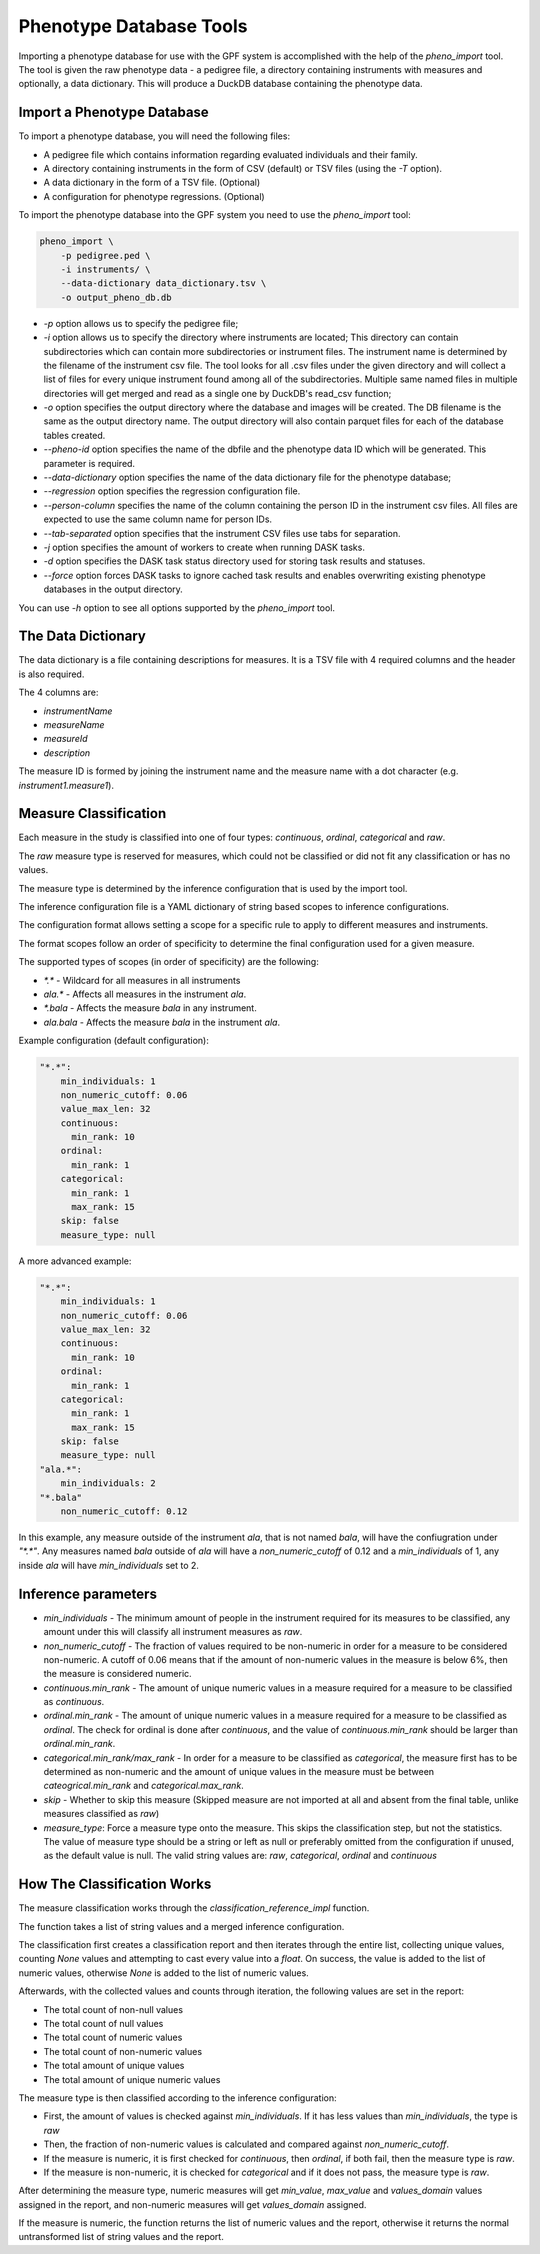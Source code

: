 Phenotype Database Tools
========================

Importing a phenotype database for use with the GPF system is accomplished with the help of the `pheno_import` tool.
The tool is given the raw phenotype data - a pedigree file, a directory containing instruments with measures and optionally, a data dictionary.
This will produce a DuckDB database containing the phenotype data.

Import a Phenotype Database
###########################

To import a phenotype database, you will need the following files:

* A pedigree file which contains information regarding evaluated individuals and their family.

* A directory containing instruments in the form of CSV (default) or TSV files (using the `-T` option).

* A data dictionary in the form of a TSV file. (Optional)

* A configuration for phenotype regressions. (Optional)

To import the phenotype database into the GPF system you need to use the
`pheno_import` tool:

.. code:: bash

    pheno_import \
        -p pedigree.ped \
        -i instruments/ \
        --data-dictionary data_dictionary.tsv \
        -o output_pheno_db.db

* `-p` option allows us to specify the pedigree file;

* `-i` option allows us to specify the directory where instruments
  are located; This directory can contain subdirectories which can contain
  more subdirectories or instrument files.
  The instrument name is determined by the filename of the instrument csv file.
  The tool looks for all .csv files under the given directory and will collect
  a list of files for every unique instrument found among all of the subdirectories.
  Multiple same named files in multiple directories will get merged and read as a single
  one by DuckDB's read_csv function;

* `-o` option specifies the output directory where the database and images will be created.
  The DB filename is the same as the output directory name. The output directory will also
  contain parquet files for each of the database tables created.

* `--pheno-id` option specifies the name of the dbfile and the phenotype data ID which will be generated.
  This parameter is required.

* `--data-dictionary` option specifies the name of the data dictionary file for the phenotype database;

* `--regression` option specifies the regression configuration file.
  
* `--person-column` specifies the name of the column containing the person ID in the instrument
  csv files. All files are expected to use the same column name for person IDs.

* `--tab-separated` option specifies that the instrument CSV files use tabs for separation.

* `-j` option specifies the amount of workers to create when running DASK tasks.

* `-d` option specifies the DASK task status directory used for storing task results and statuses.

* `--force` option forces DASK tasks to ignore cached task results and enables overwriting existing
  phenotype databases in the output directory.

You can use `-h` option to see all options supported by the `pheno_import`
tool.

The Data Dictionary
###################

The data dictionary is a file containing descriptions for measures.
It is a TSV file with 4 required columns and the header is also required.

The 4 columns are:

* `instrumentName`

* `measureName`

* `measureId`

* `description`

The measure ID is formed by joining the instrument name and the measure name
with a dot character (e.g. `instrument1.measure1`).

Measure Classification
######################

Each measure in the study is classified into one of four types: `continuous`, `ordinal`, `categorical` and `raw`.

The `raw` measure type is reserved for measures, which could not be classified or did not fit any classification or has no values.

The measure type is determined by the inference configuration that is used by the import tool.

The inference configuration file is a YAML dictionary of string based scopes to inference configurations.

The configuration format allows setting a scope for a specific rule to apply to different measures and instruments.

The format scopes follow an order of specificity to determine the final configuration used for a given measure.

The supported types of scopes (in order of specificity) are the following:

* `*.*` - Wildcard for all measures in all instruments
* `ala.*` - Affects all measures in the instrument `ala`.
* `*.bala` - Affects the measure `bala` in any instrument.
* `ala.bala` - Affects the measure `bala` in the instrument `ala`.

Example configuration (default configuration):


.. code:: yaml

    "*.*":
        min_individuals: 1
        non_numeric_cutoff: 0.06
        value_max_len: 32
        continuous:
          min_rank: 10
        ordinal:
          min_rank: 1
        categorical:
          min_rank: 1
          max_rank: 15
        skip: false
        measure_type: null


A more advanced example:


.. code:: yaml

    "*.*":
        min_individuals: 1
        non_numeric_cutoff: 0.06
        value_max_len: 32
        continuous:
          min_rank: 10
        ordinal:
          min_rank: 1
        categorical:
          min_rank: 1
          max_rank: 15
        skip: false
        measure_type: null
    "ala.*":
        min_individuals: 2
    "*.bala"
        non_numeric_cutoff: 0.12


In this example, any measure outside of the instrument `ala`, that is not named `bala`, will have
the confiugration under `"*.*"`.
Any measures named `bala` outside of `ala` will have a `non_numeric_cutoff` of 0.12 and
a `min_individuals` of 1, any inside `ala` will have `min_individuals` set to 2.

Inference parameters
####################

* `min_individuals` - The minimum amount of people in the instrument required for its measures to be classified,
  any amount under this will classify all instrument measures as `raw`.

* `non_numeric_cutoff` - The fraction of values required to be non-numeric in order for a measure to be considered non-numeric.
  A cutoff of 0.06 means that if the amount of non-numeric values in the measure is below 6%, then the measure is considered numeric.

* `continuous.min_rank` - The amount of unique numeric values in a measure required for a measure to be classified as `continuous`.

* `ordinal.min_rank` - The amount of unique numeric values in a measure required for a measure to be classified as `ordinal`. The
  check for ordinal is done after `continuous`, and the value of `continuous.min_rank` should be larger than `ordinal.min_rank`.

* `categorical.min_rank/max_rank` - In order for a measure to be classified as `categorical`,
  the measure first has to be determined as non-numeric and the amount of unique values
  in the measure must be between `cateogrical.min_rank` and `categorical.max_rank`.

* `skip` - Whether to skip this measure (Skipped measure are not imported at all and absent from the final table,
  unlike measures classified as `raw`)

* `measure_type`: Force a measure type onto the measure. This skips the classification step, but not the statistics.
  The value of measure type should be a string or left as null or preferably omitted from the configuration if unused,
  as the default value is null. The valid string values are: `raw`, `categorical`, `ordinal` and `continuous`


How The Classification Works
############################

The measure classification works through the `classification_reference_impl` function.

The function takes a list of string values and a merged inference configuration.

The classification first creates a classification report and then iterates through the entire list,
collecting unique values, counting `None` values and attempting to
cast every value into a `float`. On success, the value is added to the list of numeric values, otherwise `None` is added to the
list of numeric values.

Afterwards, with the collected values and counts through iteration, the following values are set in the report:

* The total count of non-null values

* The total count of null values

* The total count of numeric values

* The total count of non-numeric values

* The total amount of unique values

* The total amount of unique numeric values

The measure type is then classified according to the inference configuration:

* First, the amount of values is checked against `min_individuals`.
  If it has less values than `min_individuals`, the type is `raw`

* Then, the fraction of non-numeric values is calculated and compared against `non_numeric_cutoff`.

* If the measure is numeric, it is first checked for `continuous`, then `ordinal`, if both fail, then the measure type is `raw`.

* If the measure is non-numeric, it is checked for `categorical` and if it does not pass, the measure type is `raw`.

After determining the measure type, numeric measures will get `min_value`, `max_value` and `values_domain` values assigned
in the report, and non-numeric measures will get `values_domain` assigned.

If the measure is numeric, the function returns the list of numeric values and the report, otherwise it returns
the normal untransformed list of string values and the report.
